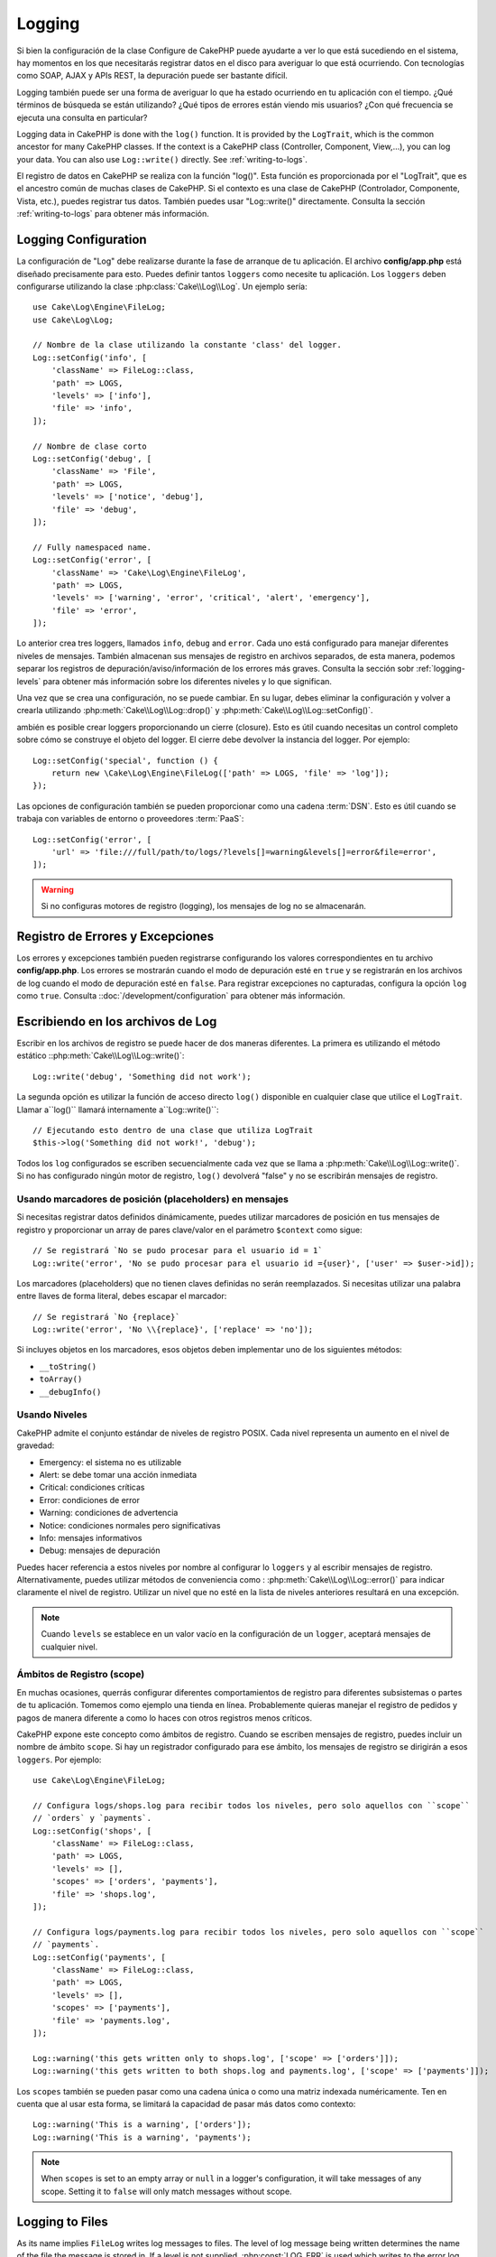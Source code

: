Logging
#######

Si bien la configuración de la clase Configure de CakePHP puede ayudarte a ver
lo que está sucediendo en el sistema, hay momentos en los que necesitarás registrar
datos en el disco para averiguar lo que está ocurriendo. Con tecnologías como SOAP, AJAX y APIs REST,
la depuración puede ser bastante difícil.

Logging también puede ser una forma de averiguar lo que ha estado ocurriendo
en tu aplicación con el tiempo. ¿Qué términos de búsqueda se están utilizando?
¿Qué tipos de errores están viendo mis usuarios? ¿Con qué frecuencia se ejecuta
una consulta en particular?

Logging data in CakePHP is done with the ``log()`` function. It is provided by the
``LogTrait``, which is the common ancestor for many CakePHP classes. If the
context is a CakePHP class (Controller, Component, View,...), you can log your
data.  You can also use ``Log::write()`` directly.  See :ref:`writing-to-logs`.

El registro de datos en CakePHP se realiza con la función "log()". Esta función es proporcionada por el
"LogTrait", que es el ancestro común de muchas clases de CakePHP. Si el contexto es una clase de CakePHP
(Controlador, Componente, Vista, etc.), puedes registrar tus datos. También puedes usar "Log::write()"
directamente. Consulta la sección :ref:`writing-to-logs` para obtener más información.

.. _log-configuration:

Logging Configuration
=====================

La configuración de "Log" debe realizarse durante la fase de arranque de tu aplicación.
El archivo **config/app.php** está diseñado precisamente para esto. Puedes definir tantos
``loggers`` como necesite tu aplicación. Los ``loggers`` deben configurarse utilizando la clase
:php:class:`Cake\\Log\\Log`. Un ejemplo sería::

    use Cake\Log\Engine\FileLog;
    use Cake\Log\Log;

    // Nombre de la clase utilizando la constante 'class' del logger.
    Log::setConfig('info', [
        'className' => FileLog::class,
        'path' => LOGS,
        'levels' => ['info'],
        'file' => 'info',
    ]);

    // Nombre de clase corto
    Log::setConfig('debug', [
        'className' => 'File',
        'path' => LOGS,
        'levels' => ['notice', 'debug'],
        'file' => 'debug',
    ]);

    // Fully namespaced name.
    Log::setConfig('error', [
        'className' => 'Cake\Log\Engine\FileLog',
        'path' => LOGS,
        'levels' => ['warning', 'error', 'critical', 'alert', 'emergency'],
        'file' => 'error',
    ]);

Lo anterior crea tres loggers, llamados ``info``, ``debug`` and ``error``.
Cada uno está configurado para manejar diferentes niveles de mensajes.
También almacenan sus mensajes de registro en archivos separados, de esta manera,
podemos separar los registros de depuración/aviso/información de los errores más graves.
Consulta la sección sobr :ref:`logging-levels` para obtener más información sobre
los diferentes niveles y lo que significan.

Una vez que se crea una configuración, no se puede cambiar. En su lugar, debes eliminar
la configuración y volver a crearla utilizando :php:meth:`Cake\\Log\\Log::drop()` y
:php:meth:`Cake\\Log\\Log::setConfig()`.

ambién es posible crear loggers proporcionando un cierre (closure). Esto es útil
cuando necesitas un control completo sobre cómo se construye el objeto del logger. El cierre
debe devolver la instancia del logger. Por ejemplo::

    Log::setConfig('special', function () {
        return new \Cake\Log\Engine\FileLog(['path' => LOGS, 'file' => 'log']);
    });


Las opciones de configuración también se pueden proporcionar como una cadena :term:`DSN`. Esto es
útil cuando se trabaja con variables de entorno o proveedores :term:`PaaS`::

    Log::setConfig('error', [
        'url' => 'file:///full/path/to/logs/?levels[]=warning&levels[]=error&file=error',
    ]);

.. warning::
    Si no configuras motores de registro (logging), los mensajes de log no se almacenarán.

Registro de Errores y Excepciones
=================================

Los errores y excepciones también pueden registrarse configurando los valores correspondientes en tu archivo **config/app.php**.
Los errores se mostrarán cuando el modo de depuración esté en ``true`` y se registrarán en los archivos de log cuando el modo de depuración esté en ``false``.
Para registrar excepciones no capturadas, configura la opción ``log`` como ``true``.
Consulta ::doc:`/development/configuration` para obtener más información.

.. _writing-to-logs:

Escribiendo en los archivos de Log
===================================

Escribir en los archivos de registro se puede hacer de dos maneras diferentes. La primera es
utilizando el método estático ::php:meth:`Cake\\Log\\Log::write()`::

    Log::write('debug', 'Something did not work');

La segunda opción es utilizar la función de acceso directo ``log()`` disponible en cualquier clase
que utilice el ``LogTrait``. Llamar a``log()`` llamará internamente a``Log::write()``::

    // Ejecutando esto dentro de una clase que utiliza LogTrait
    $this->log('Something did not work!', 'debug');

Todos los ``log`` configurados se escriben secuencialmente cada vez que se llama a
:php:meth:`Cake\\Log\\Log::write()`. Si no has configurado ningún motor de registro,
``log()`` devolverá "false" y no se escribirán mensajes de registro.

Usando marcadores de posición (placeholders) en mensajes
-----------------------------------------------

Si necesitas registrar datos definidos dinámicamente, puedes utilizar marcadores de posición en tus
mensajes de registro y proporcionar un array de pares clave/valor en el parámetro ``$context``
como sigue::


    // Se registrará `No se pudo procesar para el usuario id = 1`
    Log::write('error', 'No se pudo procesar para el usuario id ={user}', ['user' => $user->id]);

Los marcadores (placeholders) que no tienen claves definidas no serán reemplazados.
Si necesitas utilizar una palabra entre llaves de forma literal, debes escapar el marcador::


    // Se registrará `No {replace}`
    Log::write('error', 'No \\{replace}', ['replace' => 'no']);

Si incluyes objetos en los marcadores, esos objetos deben implementar
uno de los siguientes métodos:

* ``__toString()``
* ``toArray()``
* ``__debugInfo()``

.. _logging-levels:

Usando Niveles
---------------

CakePHP admite el conjunto estándar de niveles de registro POSIX. Cada nivel representa un aumento
en el nivel de gravedad:

* Emergency: el sistema no es utilizable
* Alert: se debe tomar una acción inmediata
* Critical: condiciones críticas
* Error: condiciones de error
* Warning: condiciones de advertencia
* Notice: condiciones normales pero significativas
* Info: mensajes informativos
* Debug:  mensajes de depuración

Puedes hacer referencia a estos niveles por nombre al configurar lo ``loggers`` y al escribir
mensajes de registro. Alternativamente, puedes utilizar métodos de conveniencia como :
:php:meth:`Cake\\Log\\Log::error()` para indicar claramente el nivel de registro.
Utilizar un nivel que no esté en la lista de niveles anteriores resultará en una excepción.

.. note::
    Cuando ``levels`` se establece en un valor vacío en la configuración de un ``logger``,
    aceptará mensajes de cualquier nivel.

.. _logging-scopes:

Ámbitos de Registro (scope)
----------------------------

En muchas ocasiones, querrás configurar diferentes comportamientos de registro para diferentes
subsistemas o partes de tu aplicación. Tomemos como ejemplo una tienda en línea.
Probablemente quieras manejar el registro de pedidos y pagos de manera diferente a como lo haces
con otros registros menos críticos.

CakePHP expone este concepto como ámbitos de registro. Cuando se escriben mensajes de registro,
puedes incluir un nombre de ámbito ``scope``. Si hay un registrador configurado para ese ámbito,
los mensajes de registro se dirigirán a esos ``loggers``. Por ejemplo::

    use Cake\Log\Engine\FileLog;

    // Configura logs/shops.log para recibir todos los niveles, pero solo aquellos con ``scope``
    // `orders` y `payments`.
    Log::setConfig('shops', [
        'className' => FileLog::class,
        'path' => LOGS,
        'levels' => [],
        'scopes' => ['orders', 'payments'],
        'file' => 'shops.log',
    ]);

    // Configura logs/payments.log para recibir todos los niveles, pero solo aquellos con ``scope``
    // `payments`.
    Log::setConfig('payments', [
        'className' => FileLog::class,
        'path' => LOGS,
        'levels' => [],
        'scopes' => ['payments'],
        'file' => 'payments.log',
    ]);

    Log::warning('this gets written only to shops.log', ['scope' => ['orders']]);
    Log::warning('this gets written to both shops.log and payments.log', ['scope' => ['payments']]);

Los ``scopes`` también se pueden pasar como una cadena única o como una matriz indexada numéricamente.
Ten en cuenta que al usar esta forma, se limitará la capacidad de pasar más datos como contexto::

    Log::warning('This is a warning', ['orders']);
    Log::warning('This is a warning', 'payments');

.. note::
    When ``scopes`` is set to an empty array or ``null`` in a logger's
    configuration, it will take messages of any scope. Setting it to ``false``
    will only match messages without scope.

.. _file-log:

Logging to Files
================

As its name implies ``FileLog`` writes log messages to files. The level of log
message being written determines the name of the file the message is stored in.
If a level is not supplied, :php:const:`LOG_ERR` is used which writes to the
error log. The default log location is **logs/$level.log**::

    // Executing this inside a CakePHP class
    $this->log("Something didn't work!");

    // Results in this being appended to logs/error.log
    // 2007-11-02 10:22:02 Error: Something didn't work!

The configured directory must be writable by the web server user in
order for logging to work correctly.

You can configure additional/alternate FileLog locations when configuring
a logger. FileLog accepts a ``path`` which allows for
custom paths to be used::

    Log::setConfig('custom_path', [
        'className' => 'File',
        'path' => '/path/to/custom/place/'
    ]);

``FileLog`` engine takes the following options:

* ``size`` Used to implement basic log file rotation. If log file size
  reaches specified size the existing file is renamed by appending timestamp
  to filename and new log file is created. Can be integer bytes value or
  human readable string values like '10MB', '100KB' etc. Defaults to 10MB.
* ``rotate`` Log files are rotated specified times before being removed.
  If value is 0, old versions are removed rather then rotated. Defaults to 10.
* ``mask`` Set the file permissions for created files. If left empty the default
  permissions are used.

.. note::

    Missing directories will be automatically created to avoid
    unnecessary errors thrown when using the FileEngine.

.. _syslog-log:

Logging to Syslog
=================

In production environments it is highly recommended that you setup your system to
use syslog instead of the file logger. This will perform much better as any
writes will be done in a (almost) non-blocking fashion and your operating  system
logger can be configured separately to rotate files, pre-process writes or use
a completely different storage for your logs.

Using syslog is pretty much like using the default FileLog engine, you just need
to specify ``Syslog`` as the engine to be used for logging. The following
configuration snippet will replace the default logger with syslog, this should
be done in the **config/bootstrap.php** file::

    Log::setConfig('default', [
        'engine' => 'Syslog'
    ]);

The configuration array accepted for the Syslog logging engine understands the
following keys:

* ``format``: An sprintf template string with two placeholders, the first one
  for the error level, and the second for the message itself. This key is
  useful to add additional information about the server or process in the
  logged message. For example: ``%s - Web Server 1 - %s`` will look like
  ``error - Web Server 1 - An error occurred in this request`` after
  replacing the placeholders. This option is deprecated. You should use
  :ref:`logging-formatters` instead.
* ``prefix``: An string that will be prefixed to every logged message.
* ``flag``: An integer flag to be used for opening the connection to the
  logger, by default ``LOG_ODELAY`` will be used. See ``openlog`` documentation
  for more options
* ``facility``: The logging slot to use in syslog. By default ``LOG_USER`` is
  used. See ``syslog`` documentation for more options

Creating Log Engines
=====================

Log engines can be part of your application, or part of
plugins. If for example you had a database logger called
``DatabaseLog``. As part of your application it would be placed in
**src/Log/Engine/DatabaseLog.php**. As part of a plugin it would be placed in
**plugins/LoggingPack/src/Log/Engine/DatabaseLog.php**. To configure log
engine you should use :php:meth:`Cake\\Log\\Log::setConfig()`.  For example
configuring our DatabaseLog would look like::

    // For src/Log
    Log::setConfig('otherFile', [
        'className' => 'Database',
        'model' => 'LogEntry',
        // ...
    ]);

    // For plugin called LoggingPack
    Log::setConfig('otherFile', [
        'className' => 'LoggingPack.Database',
        'model' => 'LogEntry',
        // ...
    ]);

When configuring a log engine the ``className`` parameter is used to
locate and load the log handler. All of the other configuration
properties are passed to the log engine's constructor as an array. ::

    namespace App\Log\Engine;
    use Cake\Log\Engine\BaseLog;

    class DatabaseLog extends BaseLog
    {
        public function __construct(array $config = [])
        {
            parent::__construct($config);
            // ...
        }

        public function log($level, string $message, array $context = [])
        {
            // Write to the database.
        }
    }

CakePHP requires that all logging engine implement ``Psr\Log\LoggerInterface``.
The class :php:class:`Cake\Log\Engine\BaseLog` is an easy way to satisfy the
interface as it only requires you to implement the ``log()`` method.

.. _logging-formatters:

Logging Formatters
------------------

Logging formatters allow you to control how log messages are formatted
independent of the storage engine. Each core provided logging engine comes with
a formatter configured to maintain backwards compatible output. However, you can
adjust the formatters to fit your requirements. Formatters are configured
alongside the logging engine::

    use Cake\Log\Engine\SyslogLog;
    use App\Log\Formatter\CustomFormatter;

    // Simple formatting configuration with no options.
    Log::setConfig('error', [
        'className' => SyslogLog::class,
        'formatter' => CustomFormatter::class,
    ]);

    // Configure a formatter with additional options.
    Log::setConfig('error', [
        'className' => SyslogLog::class,
        'formatter' => [
            'className' => CustomFormatter::class,
            'key' => 'value',
        ],
    ]);

To implement your own logging formatter you need to extend
``Cake\Log\Format\AbstractFormatter`` or one of its subclasses. The primary
method you need to implement is ``format($level, $message, $context)`` which is
responsible for formatting log messages.

Log API
=======

.. php:namespace:: Cake\Log

.. php:class:: Log

    A simple class for writing to logs.

.. php:staticmethod:: setConfig($key, $config)

    :param string $name: Name for the logger being connected, used
        to drop a logger later on.
    :param array $config: Array of configuration information and
        constructor arguments for the logger.

    Get or set the configuration for a Logger. See :ref:`log-configuration` for
    more information.

.. php:staticmethod:: configured()

    :returns: An array of configured loggers.

    Get the names of the configured loggers.

.. php:staticmethod:: drop($name)

    :param string $name: Name of the logger you wish to no longer receive
        messages.

.. php:staticmethod:: write($level, $message, $scope = [])

    Write a message into all the configured loggers.
    ``$level`` indicates the level of log message being created.
    ``$message`` is the message of the log entry being written to.
    ``$scope`` is the scope(s) a log message is being created in.

.. php:staticmethod:: levels()

Call this method without arguments, eg: `Log::levels()` to obtain current
level configuration.

Convenience Methods
-------------------

The following convenience methods were added to log `$message` with the
appropriate log level.

.. php:staticmethod:: emergency($message, $scope = [])
.. php:staticmethod:: alert($message, $scope = [])
.. php:staticmethod:: critical($message, $scope = [])
.. php:staticmethod:: error($message, $scope = [])
.. php:staticmethod:: warning($message, $scope = [])
.. php:staticmethod:: notice($message, $scope = [])
.. php:staticmethod:: info($message, $scope = [])
.. php:staticmethod:: debug($message, $scope = [])

Logging Trait
=============

.. php:trait:: LogTrait

    A trait that provides shortcut methods for logging

.. php:method:: log($msg, $level = LOG_ERR)

    Log a message to the logs.  By default messages are logged as
    ERROR messages.

Using Monolog
=============

Monolog is a popular logger for PHP. Since it implements the same interfaces as
the CakePHP loggers, you can use them in your application as the default
logger.

After installing Monolog using composer, configure the logger using the
``Log::setConfig()`` method::

    // config/bootstrap.php

    use Monolog\Logger;
    use Monolog\Handler\StreamHandler;

    Log::setConfig('default', function () {
        $log = new Logger('app');
        $log->pushHandler(new StreamHandler('path/to/your/combined.log'));
        return $log;
    });

    // Optionally stop using the now redundant default loggers
    Log::drop('debug');
    Log::drop('error');

Use similar methods if you want to configure a different logger for your console::

    // config/bootstrap_cli.php

    use Monolog\Logger;
    use Monolog\Handler\StreamHandler;

    Log::setConfig('default', function () {
        $log = new Logger('cli');
        $log->pushHandler(new StreamHandler('path/to/your/combined-cli.log'));
        return $log;
    });

    // Optionally stop using the now redundant default CLI loggers
    Configure::delete('Log.debug');
    Configure::delete('Log.error');

.. note::

    When using a console specific logger, make sure to conditionally configure
    your application logger. This will prevent duplicate log entries.

.. meta::
    :title lang=en: Logging
    :description lang=en: Log CakePHP data to the disk to help debug your application over longer periods of time.
    :keywords lang=en: cakephp logging,log errors,debug,logging data,cakelog class,ajax logging,soap logging,debugging,logs
